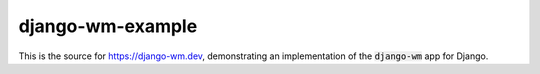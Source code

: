 django-wm-example
=================
This is the source for https://django-wm.dev, demonstrating an implementation of the :code:`django-wm` app for Django.
